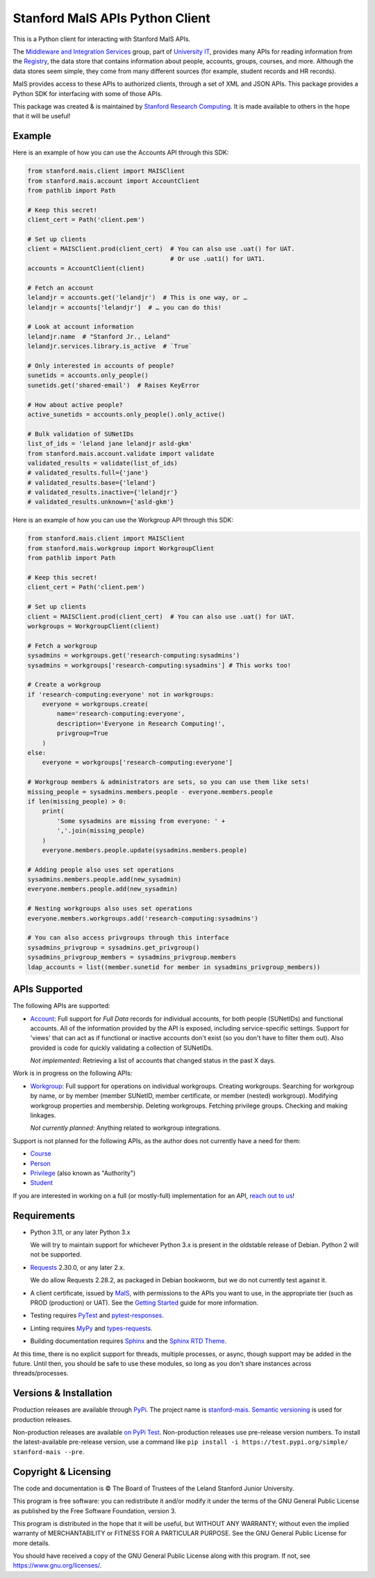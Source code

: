 ================================
Stanford MaIS APIs Python Client
================================

.. image:: https://badge.fury.io/py/stanford-mais.svg
   :target: https://badge.fury.io/py/stanford-mais
   :alt: Badge showing the latest version available on PyPI
.. image:: https://img.shields.io/pypi/pyversions/stanford-mais?style=plastic
   :target: https://pypi.org/project/stanford-mais/
   :alt: Badge showing supported Python versions
.. image:: https://readthedocs.org/projects/mais-apis-python/badge/?version=latest
   :target: https://mais-apis-python.readthedocs.io/en/latest/?badge=latest
   :alt: Badge showing documentation build status

This is a Python client for interacting with Stanford MaIS APIs.

The `Middleware and Integration Services`_ group, part of `University IT`_,
provides many APIs for reading information from the `Registry`_, the data store
that contains information about people, accounts, groups, courses, and more.
Although the data stores seem simple, they come from many different sources (for
example, student records and HR records).

MaIS provides access to these APIs to authorized clients, through a set of
XML and JSON APIs.  This package provides a Python SDK for interfacing with
some of those APIs.

This package was created & is maintained by `Stanford Research Computing`_.  It
is made available to others in the hope that it will be useful!

.. _Middleware and Integration Services: https://mais.stanford.edu/
.. _University IT: https://uit.stanford.edu/
.. _Registry: https://uit.stanford.edu/service/registry
.. _Stanford Research Computing: https://srcc.stanford.edu

Example
-------

Here is an example of how you can use the Accounts API through this SDK:

.. code-block:: python

   from stanford.mais.client import MAISClient
   from stanford.mais.account import AccountClient
   from pathlib import Path

   # Keep this secret!
   client_cert = Path('client.pem')

   # Set up clients
   client = MAISClient.prod(client_cert)  # You can also use .uat() for UAT.
                                          # Or use .uat1() for UAT1.
   accounts = AccountClient(client)

   # Fetch an account
   lelandjr = accounts.get('lelandjr')  # This is one way, or …
   lelandjr = accounts['lelandjr']  # … you can do this!

   # Look at account information
   lelandjr.name  # "Stanford Jr., Leland"
   lelandjr.services.library.is_active  # `True`

   # Only interested in accounts of people?
   sunetids = accounts.only_people()
   sunetids.get('shared-email')  # Raises KeyError

   # How about active people?
   active_sunetids = accounts.only_people().only_active()

   # Bulk validation of SUNetIDs
   list_of_ids = 'leland jane lelandjr asld-gkm'
   from stanford.mais.account.validate import validate
   validated_results = validate(list_of_ids)
   # validated_results.full={'jane'}
   # validated_results.base={'leland'}
   # validated_results.inactive={'lelandjr'}
   # validated_results.unknown={'asld-gkm'}

Here is an example of how you can use the Workgroup API through this SDK:

.. code-block:: python

    from stanford.mais.client import MAISClient
    from stanford.mais.workgroup import WorkgroupClient
    from pathlib import Path

    # Keep this secret!
    client_cert = Path('client.pem')

    # Set up clients
    client = MAISClient.prod(client_cert)  # You can also use .uat() for UAT.
    workgroups = WorkgroupClient(client)

    # Fetch a workgroup
    sysadmins = workgroups.get('research-computing:sysadmins')
    sysadmins = workgroups['research-computing:sysadmins'] # This works too!

    # Create a workgroup
    if 'research-computing:everyone' not in workgroups:
        everyone = workgroups.create(
            name='research-computing:everyone',
            description='Everyone in Research Computing!',
            privgroup=True
        )
    else:
        everyone = workgroups['research-computing:everyone']

    # Workgroup members & administrators are sets, so you can use them like sets!
    missing_people = sysadmins.members.people - everyone.members.people
    if len(missing_people) > 0:
        print(
            'Some sysadmins are missing from everyone: ' +
            ','.join(missing_people)
        )
        everyone.members.people.update(sysadmins.members.people)

    # Adding people also uses set operations
    sysadmins.members.people.add(new_sysadmin)
    everyone.members.people.add(new_sysadmin)

    # Nesting workgroups also uses set operations
    everyone.members.workgroups.add('research-computing:sysadmins')

    # You can also access privgroups through this interface
    sysadmins_privgroup = sysadmins.get_privgroup()
    sysadmins_privgroup_members = sysadmins_privgroup.members
    ldap_accounts = list((member.sunetid for member in sysadmins_privgroup_members))

APIs Supported
--------------

The following APIs are supported:

* `Account`_: Full support for *Full Data* records for individual accounts,
  for both people (SUNetIDs) and functional accounts.  All of the information
  provided by the API is exposed, including service-specific settings.
  Support for 'views' that can act as if functional or inactive
  accounts don't exist (so you don't have to filter them out).  Also provided
  is code for quickly validating a collection of SUNetIDs.

  *Not implemented*: Retrieving a list of accounts that changed status in
  the past X days.

Work is in progress on the following APIs:

* `Workgroup`_: Full support for operations on individual workgroups.
  Creating workgroups.  Searching for workgroup by name, or by member (member
  SUNetID, member certificate, or member (nested) workgroup).
  Modifying workgroup properties and membership.  Deleting workgroups.
  Fetching privilege groups.  Checking and making linkages.

  *Not currently planned*: Anything related to workgroup integrations.

Support is not planned for the following APIs, as the author does not
currently have a need for them:

* `Course`_

* `Person`_

* `Privilege`_ (also known as "Authority")

* `Student`_

If you are interested in working on a full (or mostly-full) implementation for
an API, `reach out to us <mailto:srcc-support@stanford.edu>`_!

.. _Account: https://uit.stanford.edu/developers/apis/account
.. _Course: https://uit.stanford.edu/developers/apis/course
.. _Person: https://uit.stanford.edu/developers/apis/person
.. _Privilege: https://uit.stanford.edu/developers/apis/privilege
.. _Student: https://uit.stanford.edu/developers/apis/student
.. _Workgroup: https://uit.stanford.edu/developers/apis/workgroup2.0

Requirements
------------

* Python 3.11, or any later Python 3.x

  We will try to maintain support for whichever Python 3.x is present in the
  oldstable release of Debian.  Python 2 will not be supported.

* `Requests`_ 2.30.0, or any later 2.x.

  We do allow Requests 2.28.2, as packaged in Debian bookworm, but we do not
  currently test against it.

* A client certificate, issued by `MaIS`_, with permissions to the APIs you
  want to use, in the appropriate tier (such as PROD (production) or UAT).  See
  the `Getting Started`_ guide for more information.

* Testing requires `PyTest <https://docs.pytest.org/en/latest/>`_ and
  `pytest-responses <https://pypi.org/project/pytest-responses/>`_.

* Linting requires `MyPy <http://www.mypy-lang.org/>`_ and `types-requests
  <https://pypi.org/project/types-requests/>`_.

* Building documentation requires `Sphinx <http://www.sphinx-doc.org/>`_ and
  the `Sphinx RTD Theme <https://sphinx-rtd-theme.readthedocs.io>`_.

At this time, there is no explicit support for threads, multiple processes, or
async, though support may be added in the future.  Until then, you should be
safe to use these modules, so long as you don't share instances across
threads/processes.

.. _Requests: https://requests.readthedocs.io/
.. _MaIS: https://uit.stanford.edu/team/mais
.. _Getting Started: https://uit.stanford.edu/developers/apis/getting-started

Versions & Installation
-----------------------

Production releases are available through `PyPi`_.  The project name is
`stanford-mais`_.  `Semantic versioning`_ is used for production releases.

Non-production releases are available `on PyPi Test`_.  Non-production releases
use pre-release version numbers.  To install the latest-available pre-release
version, use a command like
``pip install -i https://test.pypi.org/simple/ stanford-mais --pre``.

.. _PyPi: https://pypi.org/
.. _stanford-mais: https://pypi.org/project/stanford-mais/
.. _Semantic versioning: https://semver.org
.. _on PyPi Test: https://test.pypi.org/project/stanford-mais/

Copyright & Licensing
---------------------

The code and documentation is © The Board of Trustees of the Leland Stanford
Junior University.

This program is free software: you can redistribute it and/or modify it under
the terms of the GNU General Public License as published by the Free Software
Foundation, version 3.

This program is distributed in the hope that it will be useful, but WITHOUT ANY
WARRANTY; without even the implied warranty of MERCHANTABILITY or FITNESS FOR A
PARTICULAR PURPOSE.  See the GNU General Public License for more details.

You should have received a copy of the GNU General Public License along with
this program.  If not, see `<https://www.gnu.org/licenses/>`_.
